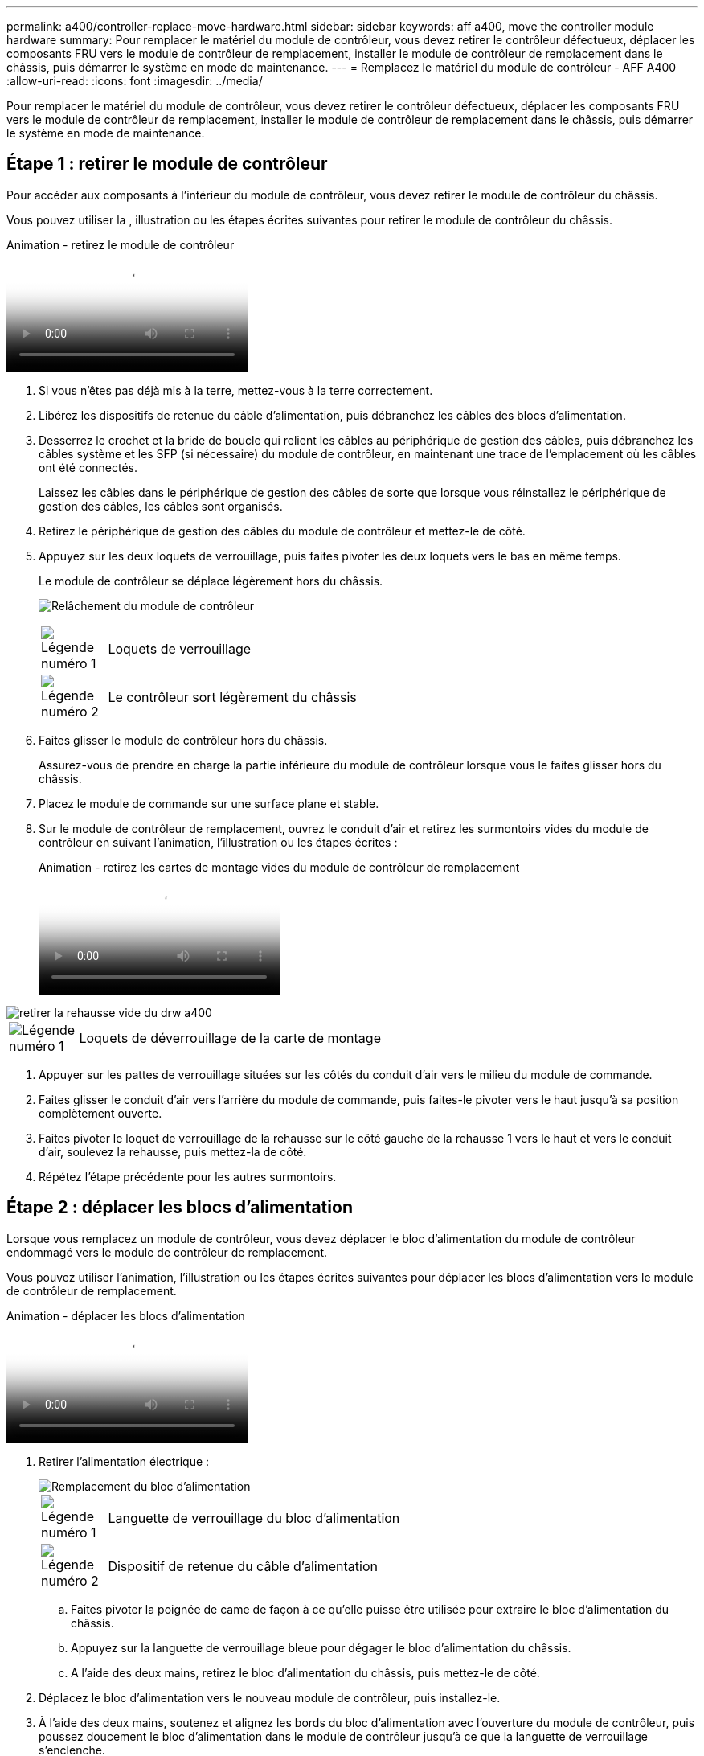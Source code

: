 ---
permalink: a400/controller-replace-move-hardware.html 
sidebar: sidebar 
keywords: aff a400, move the controller module hardware 
summary: Pour remplacer le matériel du module de contrôleur, vous devez retirer le contrôleur défectueux, déplacer les composants FRU vers le module de contrôleur de remplacement, installer le module de contrôleur de remplacement dans le châssis, puis démarrer le système en mode de maintenance. 
---
= Remplacez le matériel du module de contrôleur - AFF A400
:allow-uri-read: 
:icons: font
:imagesdir: ../media/


[role="lead"]
Pour remplacer le matériel du module de contrôleur, vous devez retirer le contrôleur défectueux, déplacer les composants FRU vers le module de contrôleur de remplacement, installer le module de contrôleur de remplacement dans le châssis, puis démarrer le système en mode de maintenance.



== Étape 1 : retirer le module de contrôleur

Pour accéder aux composants à l'intérieur du module de contrôleur, vous devez retirer le module de contrôleur du châssis.

Vous pouvez utiliser la , illustration ou les étapes écrites suivantes pour retirer le module de contrôleur du châssis.

.Animation - retirez le module de contrôleur
video::ca74d345-e213-4390-a599-aae10019ec82[panopto]
. Si vous n'êtes pas déjà mis à la terre, mettez-vous à la terre correctement.
. Libérez les dispositifs de retenue du câble d'alimentation, puis débranchez les câbles des blocs d'alimentation.
. Desserrez le crochet et la bride de boucle qui relient les câbles au périphérique de gestion des câbles, puis débranchez les câbles système et les SFP (si nécessaire) du module de contrôleur, en maintenant une trace de l'emplacement où les câbles ont été connectés.
+
Laissez les câbles dans le périphérique de gestion des câbles de sorte que lorsque vous réinstallez le périphérique de gestion des câbles, les câbles sont organisés.

. Retirez le périphérique de gestion des câbles du module de contrôleur et mettez-le de côté.
. Appuyez sur les deux loquets de verrouillage, puis faites pivoter les deux loquets vers le bas en même temps.
+
Le module de contrôleur se déplace légèrement hors du châssis.

+
image:../media/drw_A400_Remove_controller.png["Relâchement du module de contrôleur"]

+
[cols="10a,90a"]
|===


 a| 
image:../media/legend_icon_01.png["Légende numéro 1"]
 a| 
Loquets de verrouillage



 a| 
image:../media/legend_icon_02.png["Légende numéro 2"]
 a| 
Le contrôleur sort légèrement du châssis

|===
. Faites glisser le module de contrôleur hors du châssis.
+
Assurez-vous de prendre en charge la partie inférieure du module de contrôleur lorsque vous le faites glisser hors du châssis.

. Placez le module de commande sur une surface plane et stable.
. Sur le module de contrôleur de remplacement, ouvrez le conduit d'air et retirez les surmontoirs vides du module de contrôleur en suivant l'animation, l'illustration ou les étapes écrites :
+
.Animation - retirez les cartes de montage vides du module de contrôleur de remplacement
video::49053752-e813-4c15-a917-ab190147fa6e[panopto]


image::../media/drw_a400_empty_riser_remove.png[retirer la rehausse vide du drw a400]

[cols="10,90"]
|===


 a| 
image:../media/legend_icon_01.png["Légende numéro 1"]
 a| 
Loquets de déverrouillage de la carte de montage

|===
. Appuyer sur les pattes de verrouillage situées sur les côtés du conduit d'air vers le milieu du module de commande.
. Faites glisser le conduit d'air vers l'arrière du module de commande, puis faites-le pivoter vers le haut jusqu'à sa position complètement ouverte.
. Faites pivoter le loquet de verrouillage de la rehausse sur le côté gauche de la rehausse 1 vers le haut et vers le conduit d'air, soulevez la rehausse, puis mettez-la de côté.
. Répétez l'étape précédente pour les autres surmontoirs.




== Étape 2 : déplacer les blocs d'alimentation

Lorsque vous remplacez un module de contrôleur, vous devez déplacer le bloc d'alimentation du module de contrôleur endommagé vers le module de contrôleur de remplacement.

Vous pouvez utiliser l'animation, l'illustration ou les étapes écrites suivantes pour déplacer les blocs d'alimentation vers le module de contrôleur de remplacement.

.Animation - déplacer les blocs d'alimentation
video::92060115-1967-475b-b517-aad9012f130c[panopto]
. Retirer l'alimentation électrique :
+
image::../media/drw_A400_psu.png[Remplacement du bloc d'alimentation]

+
[cols="10,90"]
|===


 a| 
image:../media/legend_icon_01.png["Légende numéro 1"]
 a| 
Languette de verrouillage du bloc d'alimentation



 a| 
image:../media/legend_icon_02.png["Légende numéro 2"]
 a| 
Dispositif de retenue du câble d'alimentation

|===
+
.. Faites pivoter la poignée de came de façon à ce qu'elle puisse être utilisée pour extraire le bloc d'alimentation du châssis.
.. Appuyez sur la languette de verrouillage bleue pour dégager le bloc d'alimentation du châssis.
.. A l'aide des deux mains, retirez le bloc d'alimentation du châssis, puis mettez-le de côté.


. Déplacez le bloc d'alimentation vers le nouveau module de contrôleur, puis installez-le.
. À l'aide des deux mains, soutenez et alignez les bords du bloc d'alimentation avec l'ouverture du module de contrôleur, puis poussez doucement le bloc d'alimentation dans le module de contrôleur jusqu'à ce que la languette de verrouillage s'enclenche.
+
Les blocs d'alimentation ne s'enclenteront correctement qu'avec le connecteur interne et se verrouillent d'une seule manière.

+

NOTE: Pour éviter d'endommager le connecteur interne, ne pas exercer de force excessive lors du glissement du bloc d'alimentation dans le système.

. Répétez les étapes précédentes pour les blocs d'alimentation restants.




== Étape 3 : déplacez la batterie NVDIMM

Pour déplacer la batterie NVDIMM du module de contrôleur défaillant vers le module de contrôleur de remplacement, vous devez effectuer une séquence spécifique d'étapes.

Vous pouvez utiliser l'animation, l'illustration ou les étapes écrites suivantes pour déplacer la batterie NVDIMM du module de contrôleur pour facultés affaiblies vers le module de contrôleur de remplacement.

.Animation : déplacez la batterie NVDIMM
video::94d115b2-b02a-4234-805c-aad9012f204c[panopto]
image::../media/drw_A400_nvdimm-batt.png[Retrait de la batterie NVDIMM]

[cols="10,90"]
|===


 a| 
image:../media/legend_icon_01.png["Légende numéro 1"]
 a| 
Fiche de batterie NVDIMM



 a| 
image:../media/legend_icon_02.png["Légende numéro 2"]
 a| 
Languette de verrouillage de la batterie NVDIMM



 a| 
image:../media/legend_icon_03.png["Numéro de légende 3"]
 a| 
Batterie NVDIMM

|===
. Ouvrir le conduit d'air :
+
.. Appuyer sur les pattes de verrouillage situées sur les côtés du conduit d'air vers le milieu du module de commande.
.. Faites glisser le conduit d'air vers l'arrière du module de commande, puis faites-le pivoter vers le haut jusqu'à sa position complètement ouverte.


. Localisez la batterie NVDIMM dans le module de contrôleur.
. Localisez la fiche mâle batterie et appuyez sur le clip situé sur la face de la fiche mâle batterie pour libérer la fiche de la prise, puis débranchez le câble de batterie de la prise.
. Saisissez la batterie et appuyez sur la languette de verrouillage bleue indiquant « POUSSER », puis soulevez la batterie pour la sortir du support et du module de contrôleur.
. Placer la batterie sur le module de contrôleur de remplacement.
. Alignez le module de batterie avec l'ouverture de la batterie, puis poussez doucement la batterie dans son logement jusqu'à ce qu'elle s'enclenche.
+

NOTE: Ne rebranchez pas le câble de la batterie sur la carte mère tant que vous n'y êtes pas invité.





== Étape 4 : déplacer le support de démarrage

Vous devez localiser le support de démarrage, puis suivre les instructions pour le retirer du module de contrôleur pour facultés affaiblies et l'insérer dans le module de contrôleur de remplacement.

Vous pouvez utiliser l'animation, l'illustration ou les étapes écrites suivantes pour déplacer le support de démarrage du module de contrôleur pour facultés affaiblies vers le module de contrôleur de remplacement.

.Animation : permet de déplacer le support de démarrage
video::2a14099c-85de-4a84-867c-aad9012efac8[panopto]
image::../media/drw_A400_Replace-boot_media.png[Retrait du support de démarrage]

[cols="10,90"]
|===


 a| 
image:../media/legend_icon_01.png["Légende numéro 1"]
 a| 
Languette de verrouillage du support de démarrage



 a| 
image:../media/legend_icon_02.png["Légende numéro 2"]
 a| 
Support de démarrage

|===
. Recherchez et retirez le support de démarrage du module de contrôleur :
+
.. Appuyez sur le bouton bleu à l'extrémité du support de démarrage jusqu'à ce que le rebord du support de démarrage disparaisse du bouton bleu.
.. Faites pivoter le support de démarrage vers le haut et retirez doucement le support de démarrage du support.


. Déplacez le support de démarrage vers le nouveau module de contrôleur, alignez les bords du support de démarrage avec le boîtier du support, puis poussez-le doucement dans le support.
. Vérifiez le support de démarrage pour vous assurer qu'il est bien en place dans le support.
+
Si nécessaire, retirez le support de démarrage et réinstallez-le dans le support.

. Verrouillez le support de démarrage en place :
+
.. Faites pivoter le support de démarrage vers le bas, vers la carte mère.
.. Appuyer sur le bouton de verrouillage bleu pour qu'il soit en position ouverte.
.. En plaçant vos doigts à l'extrémité du support de démarrage par le bouton bleu, appuyez fermement sur l'extrémité du support de démarrage pour engager le bouton de verrouillage bleu.






== Étape 5 : déplacez les cartes de montage PCIe et la carte mezzanine

Dans le cadre du processus de remplacement du contrôleur, vous devez déplacer les cartes de montage PCIe et la carte mezzanine du module de contrôleur pour facultés affaiblies vers le module de contrôleur de remplacement.

Vous pouvez utiliser les animations, illustrations ou étapes écrites suivantes pour déplacer les cartes de montage PCIe et la carte mezzanine du module de contrôleur pour facultés affaiblies vers le module de contrôleur de remplacement.

Déplacement des cartes de montage PCIe 1 et 2 (redresseurs gauche et central) :

.Animation - déplacer les cartes de montage PCI 1 et 2
video::f4ee1d4d-6029-4fe6-a063-aad9012f170b[panopto]
Déplacement de la carte mezzanine et de la carte de montage 3 (carte de montage droite) :

.Animation : déplacez la carte mezzanine et la carte de montage 3
video::b0c3b575-3434-4e00-a421-aad9012f2e9e[panopto]
image::../media/drw_A400_Replace-PCIe-cards.png[Retrait des cartes PCIe]

[cols="10,90"]
|===


 a| 
image:../media/legend_icon_01.png["Légende numéro 1"]
 a| 
Loquet de verrouillage de la rehausse



 a| 
image:../media/legend_icon_02.png["Légende numéro 2"]
 a| 
Loquet de verrouillage de la carte PCI



 a| 
image:../media/legend_icon_03.png["Numéro de légende 3"]
 a| 
Plaque de verrouillage PCI



 a| 
image:../media/legend_icon_04.png["Numéro de légende 4"]
 a| 
Carte PCI

|===
. Déplacez les cartes de montage PCIe une et deux du module de contrôleur pour facultés affaiblies vers le module de contrôleur de remplacement :
+
.. Retirez tous les modules SFP ou QSFP qui peuvent se trouver dans les cartes PCIe.
.. Faites pivoter le loquet de verrouillage de la rehausse sur le côté gauche de la rehausse vers le haut et vers le conduit d'air.
+
La carte de montage se soulève légèrement du module de contrôleur.

.. Soulevez la carte de montage, puis déplacez-la vers le module de contrôleur de remplacement.
.. Alignez la carte de montage avec les broches sur le côté du support de la carte de montage, abaissez la carte de montage sur les broches, poussez-la directement dans le support de la carte mère, puis faites-la pivoter vers le bas au même niveau que la tôle de la carte de montage.
.. Répétez cette étape pour la carte de montage numéro 2.


. Retirez la carte de montage numéro 3, retirez la carte mezzanine et installez les deux dans le module de contrôleur de remplacement :
+
.. Retirez tous les modules SFP ou QSFP qui peuvent se trouver dans les cartes PCIe.
.. Faites pivoter le loquet de verrouillage de la rehausse sur le côté gauche de la rehausse vers le haut et vers le conduit d'air.
+
La carte de montage se soulève légèrement du module de contrôleur.

.. Soulevez la rehausse, puis mettez-la de côté sur une surface plane et stable.
.. Desserrez les vis moletées de la carte mezzanine, soulevez doucement la carte pour la sortir du support, puis déplacez-la vers le module de contrôleur de remplacement.
.. Installez la mezzanine dans le contrôleur de remplacement et fixez-la à l'aide des vis à molette.
.. Installez la troisième carte de montage dans le module de contrôleur de remplacement.






== Étape 6 : déplacez les modules DIMM

Vous devez localiser les modules DIMM, puis les déplacer du module de contrôleur défaillant vers le module de contrôleur de remplacement.

Vous devez avoir le nouveau module de contrôleur prêt pour pouvoir déplacer les modules DIMM directement du module de contrôleur défaillant vers les logements correspondants du module de contrôleur de remplacement.

Vous pouvez utiliser l'animation, l'illustration ou les étapes écrites suivantes pour déplacer les modules DIMM du module de contrôleur défaillant vers le module de contrôleur de remplacement.

.Animation : déplacez les modules DIMM
video::717b52fa-f236-4f3d-b07d-aad9012f51a3[panopto]
image::../media/drw_A400_Replace-NVDIMM-DIMM.png[Déplacement des modules DIMM]

[cols="10,90"]
|===


 a| 
image:../media/legend_icon_01.png["Légende numéro 1"]
 a| 
Languettes de verrouillage DIMM



 a| 
image:../media/legend_icon_02.png["Légende numéro 2"]
 a| 
DIMM



 a| 
image:../media/legend_icon_03.png["Numéro de légende 3"]
 a| 
Support DIMM

|===
. Localisez les modules DIMM de votre module de contrôleur.
. Notez l'orientation du module DIMM dans le support afin que vous puissiez insérer le module DIMM dans le module de remplacement dans le bon sens.
. Vérifiez que la batterie NVDIMM n'est pas branchée sur le nouveau module de contrôleur.
. Déplacez les modules DIMM du module de contrôleur défaillant vers le module de contrôleur de remplacement :
+

NOTE: Assurez-vous d'installer chaque module DIMM dans le même emplacement qu'il est occupé dans le module de contrôleur défaillant.

+
.. Éjectez le module DIMM de son logement en écartant lentement les languettes de l'éjecteur de DIMM de chaque côté du module DIMM, puis en faisant glisser le module DIMM hors de son logement.
+

NOTE: Tenez soigneusement le module DIMM par les bords pour éviter toute pression sur les composants de la carte de circuit DIMM.

.. Localisez le slot DIMM correspondant sur le module de contrôleur de remplacement.
.. Assurez-vous que les languettes de l'éjecteur de DIMM sur le support DIMM sont en position ouverte, puis insérez le module DIMM directement dans le support.
+
Les barrettes DIMM s'adaptent bien dans le support, mais elles devraient être facilement intégrées. Si ce n'est pas le cas, réalignez le module DIMM avec le support et réinsérez-le.

.. Inspectez visuellement le module DIMM pour vérifier qu'il est bien aligné et complètement inséré dans le support.
.. Répétez ces sous-étapes pour les modules DIMM restants.


. Branchez la batterie NVDIMM sur la carte mère.
+
Assurez-vous que la fiche se verrouille sur le module de contrôleur.





== Étape 7 : installer le module de contrôleur

Après avoir déplacé tous les composants du module de contrôleur défaillant vers le module de contrôleur de remplacement, vous devez installer le module de contrôleur de remplacement dans le châssis, puis le démarrer en mode maintenance.

Vous pouvez utiliser l'animation, l'illustration ou les étapes écrites suivantes pour installer le module de contrôleur de remplacement dans le châssis.

.Animation - installez le module de contrôleur
video::0310fe80-b129-4685-8fef-ab19010e720a[panopto]
image::../media/drw_A400_Install_controller_source.png[Installation du contrôleur]

[cols="10,90"]
|===


 a| 
image:../media/legend_icon_01.png["Légende numéro 1"]
 a| 
Module de contrôleur



 a| 
image:../media/legend_icon_02.png["Légende numéro 2"]
 a| 
Loquets de verrouillage du contrôleur

|===
. Si ce n'est déjà fait, fermer le conduit d'air.
. Alignez l'extrémité du module de contrôleur avec l'ouverture du châssis, puis poussez doucement le module de contrôleur à mi-course dans le système.
+

NOTE: N'insérez pas complètement le module de contrôleur dans le châssis tant qu'il n'y a pas été demandé.

. Reliez uniquement les ports de gestion et de console, de sorte que vous puissiez accéder au système pour effectuer les tâches décrites dans les sections ci-après.
+

NOTE: Vous connecterez le reste des câbles au module de contrôleur plus loin dans cette procédure.

. Terminez l'installation du module de contrôleur :
+
.. Branchez le cordon d'alimentation dans le bloc d'alimentation, réinstallez le collier de verrouillage du câble d'alimentation, puis connectez le bloc d'alimentation à la source d'alimentation.
.. A l'aide des loquets de verrouillage, poussez fermement le module de contrôleur dans le châssis jusqu'à ce que les loquets de verrouillage commencent à se relever.
+

NOTE: Ne forcez pas trop lorsque vous faites glisser le module de contrôleur dans le châssis pour éviter d'endommager les connecteurs.

.. Insérez complètement le module de commande dans le châssis en faisant tourner les loquets de verrouillage vers le haut, en les inclinant de manière à dégager les goupilles de verrouillage, poussez doucement le contrôleur complètement vers l'intérieur, puis abaissez les loquets de verrouillage en position verrouillée.
+
Le module de contrôleur commence à démarrer dès qu'il est complètement inséré dans le châssis. Soyez prêt à interrompre le processus de démarrage.

.. Si ce n'est déjà fait, réinstallez le périphérique de gestion des câbles.
.. Interrompez le processus de démarrage normal et démarrez vers LE CHARGEUR en appuyant sur `Ctrl-C`.
+

NOTE: Si votre système s'arrête au menu de démarrage, sélectionnez l'option de démarrage pour DÉMARRER le CHARGEUR.

.. À l'invite DU CHARGEUR, entrez `bye` Pour réinitialiser les cartes PCIe et les autres composants.
.. Interrompez le processus de démarrage et démarrez vers l'invite DU CHARGEUR en appuyant sur `Ctrl-C`.
+
Si votre système s'arrête au menu de démarrage, sélectionnez l'option de démarrage pour DÉMARRER le CHARGEUR.





